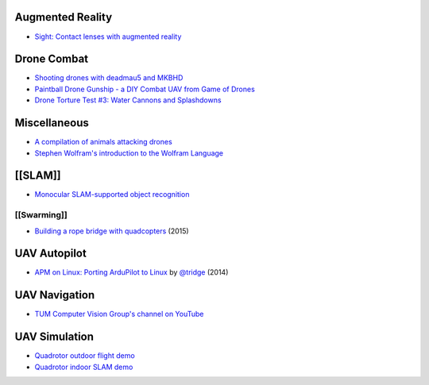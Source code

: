 Augmented Reality
=================

-  `Sight: Contact lenses with augmented
   reality <https://www.youtube.com/watch?v=GJKwHAvR4uI>`__

Drone Combat
============

-  `Shooting drones with deadmau5 and
   MKBHD <https://www.youtube.com/watch?v=fHzM7H4Dp28>`__
-  `Paintball Drone Gunship - a DIY Combat UAV from Game of
   Drones <https://www.youtube.com/watch?v=vICfKPoCubw>`__
-  `Drone Torture Test #3: Water Cannons and
   Splashdowns <https://www.youtube.com/watch?v=XTlwYwi-Uys>`__

Miscellaneous
=============

-  `A compilation of animals attacking
   drones <https://www.youtube.com/watch?v=9F8sPBsR9Lo>`__
-  `Stephen Wolfram's introduction to the Wolfram
   Language <http://www.youtube.com/watch?v=_P9HqHVPeik>`__

[[SLAM]]
========

-  `Monocular SLAM-supported object
   recognition <https://www.youtube.com/watch?v=m6sStUk3UVk>`__

[[Swarming]]
------------

-  `Building a rope bridge with
   quadcopters <https://www.youtube.com/watch?v=CCDIuZUfETc>`__ (2015)

UAV Autopilot
=============

-  `APM on Linux: Porting ArduPilot to
   Linux <https://www.youtube.com/watch?v=ealH3qP_pBE>`__ by
   `@tridge <https://github.com/tridge>`__ (2014)

UAV Navigation
==============

-  `TUM Computer Vision Group's channel on
   YouTube <https://www.youtube.com/user/cvprtum/videos>`__

UAV Simulation
==============

-  `Quadrotor outdoor flight
   demo <https://www.youtube.com/watch?v=9CGIcc0jeuI>`__
-  `Quadrotor indoor SLAM
   demo <https://www.youtube.com/watch?v=IJbJbcZVY28>`__
